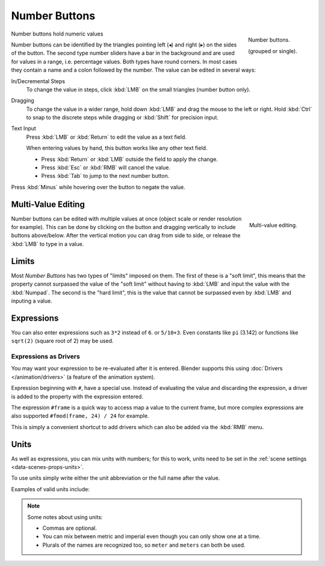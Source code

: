 .. rename to numeric input?

**************
Number Buttons
**************

.. figure:: /images/interface_number_button.png
   :align: right

   Number buttons.

   (grouped or single).

Number buttons hold numeric values

Number buttons can be identified by the triangles pointing left (◂) and right (▸) on the sides of the button.
The second type number sliders have a bar in the background and are used for values in a range,
i.e. percentage values. Both types have round corners.
In most cases they contain a name and a colon followed by the number.
The value can be edited in several ways:

In/Decremental Steps
   To change the value in steps, click :kbd:`LMB` on the small triangles (number button only).
Dragging
   To change the value in a wider range, hold down :kbd:`LMB` and drag the mouse to the left or right.
   Hold :kbd:`Ctrl` to snap to the discrete steps while dragging or :kbd:`Shift` for precision input.
Text Input
   Press :kbd:`LMB` or :kbd:`Return` to edit the value as a text field.

   When entering values by hand, this button works like any other text field.

   - Press :kbd:`Return` or :kbd:`LMB` outside the field to apply the change.
   - Press :kbd:`Esc` or :kbd:`RMB` will cancel the value.
   - Press :kbd:`Tab` to jump to the next number button.

Press :kbd:`Minus` while hovering over the button to negate the value.


Multi-Value Editing
===================

.. figure:: /images/interface_multi_value_edit.png
   :align: right

   Multi-value editing.

Number buttons can be edited with multiple values at once (object scale or render resolution for example).
This can be done by clicking on the button and dragging vertically to include buttons above/below.
After the vertical motion you can drag from side to side, or release the :kbd:`LMB` to type in a value.


Limits
======

Most *Number Buttons* has two types of "limits" imposed on them. The first of these is a "soft limit",
this means that the property cannot surpassed the value of the "soft limit" without having to :kbd:`LMB`
and input the value with the :kbd:`Numpad`. The second is the "hard limit",
this is the value that cannot be surpassed even by :kbd:`LMB` and inputing a value.


Expressions
===========

.. Do not use mathjax here

You can also enter expressions such as ``3*2`` instead of ``6``. or ``5/10+3``.
Even constants like ``pi`` (3.142) or functions like ``sqrt(2)`` (square root of 2)
may be used.

.. seealso::

   These expressions are evaluated by Python; for all available math expressions see:
   `math module reference <https://docs.python.org/3/library/math.html>`__


Expressions as Drivers
----------------------

You may want your expression to be re-evaluated after it is entered.
Blender supports this using :doc:`Drivers </animation/drivers>` (a feature of the animation system).

Expression beginning with ``#``, have a special use.
Instead of evaluating the value and discarding the expression,
a driver is added to the property with the expression entered.

The expression ``#frame`` is a quick way to access map a value to the current frame,
but more complex expressions are also supported ``#fmod(frame, 24) / 24`` for example.

This is simply a convenient shortcut to add drivers which can also be added via the :kbd:`RMB` menu.


Units
=====

As well as expressions, you can mix units with numbers; for this to work,
units need to be set in the :ref:`scene settings <data-scenes-props-units>`.

To use units simply write either the unit abbreviation or the full name after the value.

Examples of valid units include:

.. hlist::
   :columns: 2

   - ``1cm``
   - ``1m 3mm``
   - ``1m, 3mm``
   - ``2ft``
   - ``3ft/0.5km``
   - ``2.2mm + 5' / 3" - 2yards``

.. note:: Some notes about using units:

   - Commas are optional.
   - You can mix between metric and imperial even though you can only show one at a time.
   - Plurals of the names are recognized too, so ``meter`` and ``meters`` can both be used.

